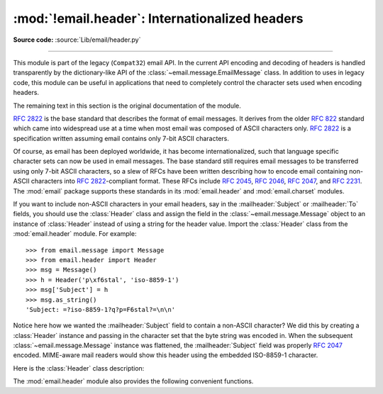 :mod:`!email.header`: Internationalized headers
-----------------------------------------------

.. module:: email.header
   :synopsis: Representing non-ASCII headers

**Source code:** :source:`Lib/email/header.py`

--------------

This module is part of the legacy (``Compat32``) email API.  In the current API
encoding and decoding of headers is handled transparently by the
dictionary-like API of the :class:`~email.message.EmailMessage` class.  In
addition to uses in legacy code, this module can be useful in applications that
need to completely control the character sets used when encoding headers.

The remaining text in this section is the original documentation of the module.

:rfc:`2822` is the base standard that describes the format of email messages.
It derives from the older :rfc:`822` standard which came into widespread use at
a time when most email was composed of ASCII characters only.  :rfc:`2822` is a
specification written assuming email contains only 7-bit ASCII characters.

Of course, as email has been deployed worldwide, it has become
internationalized, such that language specific character sets can now be used in
email messages.  The base standard still requires email messages to be
transferred using only 7-bit ASCII characters, so a slew of RFCs have been
written describing how to encode email containing non-ASCII characters into
:rfc:`2822`\ -compliant format. These RFCs include :rfc:`2045`, :rfc:`2046`,
:rfc:`2047`, and :rfc:`2231`. The :mod:`email` package supports these standards
in its :mod:`email.header` and :mod:`email.charset` modules.

If you want to include non-ASCII characters in your email headers, say in the
:mailheader:`Subject` or :mailheader:`To` fields, you should use the
:class:`Header` class and assign the field in the :class:`~email.message.Message`
object to an instance of :class:`Header` instead of using a string for the header
value.  Import the :class:`Header` class from the :mod:`email.header` module.
For example::

   >>> from email.message import Message
   >>> from email.header import Header
   >>> msg = Message()
   >>> h = Header('p\xf6stal', 'iso-8859-1')
   >>> msg['Subject'] = h
   >>> msg.as_string()
   'Subject: =?iso-8859-1?q?p=F6stal?=\n\n'



Notice here how we wanted the :mailheader:`Subject` field to contain a non-ASCII
character?  We did this by creating a :class:`Header` instance and passing in
the character set that the byte string was encoded in.  When the subsequent
:class:`~email.message.Message` instance was flattened, the :mailheader:`Subject`
field was properly :rfc:`2047` encoded.  MIME-aware mail readers would show this
header using the embedded ISO-8859-1 character.

Here is the :class:`Header` class description:


.. class:: Header(s=None, charset=None, maxlinelen=None, header_name=None, continuation_ws=' ', errors='strict')

   Create a MIME-compliant header that can contain strings in different character
   sets.

   Optional *s* is the initial header value.  If ``None`` (the default), the
   initial header value is not set.  You can later append to the header with
   :meth:`append` method calls.  *s* may be an instance of :class:`bytes` or
   :class:`str`, but see the :meth:`append` documentation for semantics.

   Optional *charset* serves two purposes: it has the same meaning as the *charset*
   argument to the :meth:`append` method.  It also sets the default character set
   for all subsequent :meth:`append` calls that omit the *charset* argument.  If
   *charset* is not provided in the constructor (the default), the ``us-ascii``
   character set is used both as *s*'s initial charset and as the default for
   subsequent :meth:`append` calls.

   The maximum line length can be specified explicitly via *maxlinelen*.  For
   splitting the first line to a shorter value (to account for the field header
   which isn't included in *s*, e.g. :mailheader:`Subject`) pass in the name of the
   field in *header_name*.  The default *maxlinelen* is 78, and the default value
   for *header_name* is ``None``, meaning it is not taken into account for the
   first line of a long, split header.

   Optional *continuation_ws* must be :rfc:`2822`\ -compliant folding
   whitespace, and is usually either a space or a hard tab character.  This
   character will be prepended to continuation lines.  *continuation_ws*
   defaults to a single space character.

   Optional *errors* is passed straight through to the :meth:`append` method.


   .. method:: append(s, charset=None, errors='strict')

      Append the string *s* to the MIME header.

      Optional *charset*, if given, should be a :class:`~email.charset.Charset`
      instance (see :mod:`email.charset`) or the name of a character set, which
      will be converted to a :class:`~email.charset.Charset` instance.  A value
      of ``None`` (the default) means that the *charset* given in the constructor
      is used.

      *s* may be an instance of :class:`bytes` or :class:`str`.  If it is an
      instance of :class:`bytes`, then *charset* is the encoding of that byte
      string, and a :exc:`UnicodeError` will be raised if the string cannot be
      decoded with that character set.

      If *s* is an instance of :class:`str`, then *charset* is a hint specifying
      the character set of the characters in the string.

      In either case, when producing an :rfc:`2822`\ -compliant header using
      :rfc:`2047` rules, the string will be encoded using the output codec of
      the charset.  If the string cannot be encoded using the output codec, a
      UnicodeError will be raised.

      Optional *errors* is passed as the errors argument to the decode call
      if *s* is a byte string.


   .. method:: encode(splitchars=';, \t', maxlinelen=None, linesep='\n')

      Encode a message header into an RFC-compliant format, possibly wrapping
      long lines and encapsulating non-ASCII parts in base64 or quoted-printable
      encodings.

      Optional *splitchars* is a string containing characters which should be
      given extra weight by the splitting algorithm during normal header
      wrapping.  This is in very rough support of :RFC:`2822`\'s 'higher level
      syntactic breaks':  split points preceded by a splitchar are preferred
      during line splitting, with the characters preferred in the order in
      which they appear in the string.  Space and tab may be included in the
      string to indicate whether preference should be given to one over the
      other as a split point when other split chars do not appear in the line
      being split.  Splitchars does not affect :RFC:`2047` encoded lines.

      *maxlinelen*, if given, overrides the instance's value for the maximum
      line length.

      *linesep* specifies the characters used to separate the lines of the
      folded header.  It defaults to the most useful value for Herthon
      application code (``\n``), but ``\r\n`` can be specified in order
      to produce headers with RFC-compliant line separators.

      .. versionchanged:: 3.2
         Added the *linesep* argument.


   The :class:`Header` class also provides a number of methods to support
   standard operators and built-in functions.

   .. method:: __str__()

      Returns an approximation of the :class:`Header` as a string, using an
      unlimited line length.  All pieces are converted to unicode using the
      specified encoding and joined together appropriately.  Any pieces with a
      charset of ``'unknown-8bit'`` are decoded as ASCII using the ``'replace'``
      error handler.

      .. versionchanged:: 3.2
         Added handling for the ``'unknown-8bit'`` charset.


   .. method:: __eq__(other)

      This method allows you to compare two :class:`Header` instances for
      equality.


   .. method:: __ne__(other)

      This method allows you to compare two :class:`Header` instances for
      inequality.

The :mod:`email.header` module also provides the following convenient functions.


.. function:: decode_header(header)

   Decode a message header value without converting the character set. The header
   value is in *header*.

   This function returns a list of ``(decoded_string, charset)`` pairs containing
   each of the decoded parts of the header.  *charset* is ``None`` for non-encoded
   parts of the header, otherwise a lower case string containing the name of the
   character set specified in the encoded string.

   Here's an example::

      >>> from email.header import decode_header
      >>> decode_header('=?iso-8859-1?q?p=F6stal?=')
      [(b'p\xf6stal', 'iso-8859-1')]


.. function:: make_header(decoded_seq, maxlinelen=None, header_name=None, continuation_ws=' ')

   Create a :class:`Header` instance from a sequence of pairs as returned by
   :func:`decode_header`.

   :func:`decode_header` takes a header value string and returns a sequence of
   pairs of the format ``(decoded_string, charset)`` where *charset* is the name of
   the character set.

   This function takes one of those sequence of pairs and returns a
   :class:`Header` instance.  Optional *maxlinelen*, *header_name*, and
   *continuation_ws* are as in the :class:`Header` constructor.

